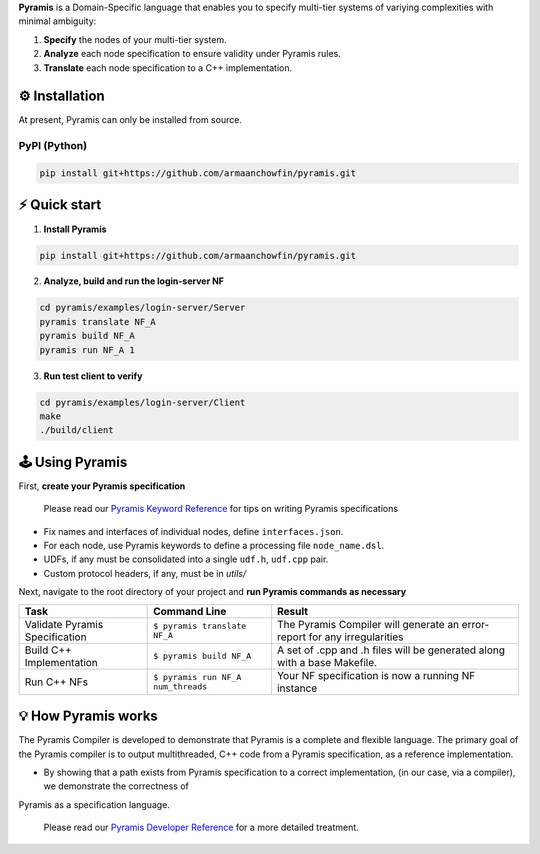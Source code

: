 **Pyramis** is a Domain-Specific language that enables you to specify multi-tier systems of variying complexities with minimal ambiguity:

#. **Specify** the nodes of your multi-tier system.
#. **Analyze** each node specification to ensure validity under Pyramis rules.
#. **Translate** each node specification to a C++ implementation.

⚙️ Installation
============
At present, Pyramis can only be installed from source.

PyPI (Python)
-------------
.. code-block:: bash

   pip install git+https://github.com/armaanchowfin/pyramis.git

⚡️ Quick start
===========

#. **Install Pyramis**

.. code-block:: bash

   pip install git+https://github.com/armaanchowfin/pyramis.git


2. **Analyze, build and run the login-server NF**

.. code-block:: bash

   cd pyramis/examples/login-server/Server
   pyramis translate NF_A
   pyramis build NF_A
   pyramis run NF_A 1

3. **Run test client to verify** 

.. code-block:: bash

   cd pyramis/examples/login-server/Client
   make
   ./build/client



🕹️ Using Pyramis
=================

First, **create your Pyramis specification**

   Please read our `Pyramis Keyword Reference <docs/pyramis-keywords.md>`_ for tips on writing Pyramis specifications

- Fix names and interfaces of individual nodes, define ``interfaces.json``.

- For each node, use Pyramis keywords to define a processing file ``node_name.dsl``. 

- UDFs, if any must be consolidated into a single ``udf.h``, ``udf.cpp`` pair. 

- Custom protocol headers, if any, must be in `utils/`

Next, navigate to the root directory of your project and **run Pyramis commands as necessary**

+-----------------------------------------------+-----------------------------------------------------------------------------------------------------+-----------------------------------------------------------------------------+
| Task                                          | Command Line                                                                                        | Result                                                                      |
+===============================================+=====================================================================================================+=============================================================================+
| Validate Pyramis Specification                || ``$ pyramis translate NF_A``                                                                       || The Pyramis Compiler will generate an error-report for any irregularities  |
+-----------------------------------------------+-----------------------------------------------------------------------------------------------------+-----------------------------------------------------------------------------+
| Build C++ Implementation                      || ``$ pyramis build NF_A``                                                                           || A set of .cpp and .h files will be generated along with a base Makefile.   |
+-----------------------------------------------+-----------------------------------------------------------------------------------------------------+-----------------------------------------------------------------------------+
| Run C++ NFs                                   || ``$ pyramis run NF_A num_threads``                                                                 || Your NF specification is now a running NF instance                         |
+-----------------------------------------------+-----------------------------------------------------------------------------------------------------+-----------------------------------------------------------------------------+


💡 How Pyramis works
==================

The Pyramis Compiler is developed to demonstrate that Pyramis is a complete and flexible language. The primary goal of the Pyramis compiler is to output multithreaded, C++
code from a Pyramis specification, as a reference implementation. 

- By showing that a path exists from Pyramis specification to a correct implementation, (in our case, via a compiler), we demonstrate the correctness of
Pyramis as a specification language.

   Please read our `Pyramis Developer Reference <docs/dev-docs.md>`_ for a more detailed treatment.

